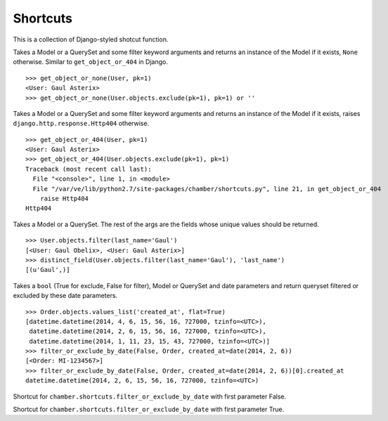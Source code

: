 Shortcuts
=========

This is a collection of Django-styled shotcut function.

.. function:: chamber.shortcuts.get_object_or_none

Takes a Model or a QuerySet and some filter keyword arguments and returns an instance
of the Model if it exists, ``None`` otherwise. Similar to ``get_object_or_404`` in Django.

::

    >>> get_object_or_none(User, pk=1)
    <User: Gaul Asterix>
    >>> get_object_or_none(User.objects.exclude(pk=1), pk=1) or ''

.. function:: chamber.shortcuts.get_object_or_404

Takes a Model or a QuerySet and some filter keyword arguments and returns an instance
of the Model if it exists, raises ``django.http.response.Http404`` otherwise.

::

    >>> get_object_or_404(User, pk=1)
    <User: Gaul Asterix>
    >>> get_object_or_404(User.objects.exclude(pk=1), pk=1)
    Traceback (most recent call last):
      File "<console>", line 1, in <module>
      File "/var/ve/lib/python2.7/site-packages/chamber/shortcuts.py", line 21, in get_object_or_404
        raise Http404
    Http404

.. function:: chamber.shortcuts.distinct_field

Takes a Model or a QuerySet. The rest of the args are the fields whose unique values should be returned.

::

    >>> User.objects.filter(last_name='Gaul')
    [<User: Gaul Obelix>, <User: Gaul Asterix>]
    >>> distinct_field(User.objects.filter(last_name='Gaul'), 'last_name')
    [(u'Gaul',)]

.. function:: chamber.shortcuts.filter_or_exclude_by_date

Takes a ``bool`` (True for exclude, False for filter), Model or
QuerySet and date parameters and return queryset filtered or excluded by
these date parameters.

::

    >>> Order.objects.values_list('created_at', flat=True)
    [datetime.datetime(2014, 4, 6, 15, 56, 16, 727000, tzinfo=<UTC>),
     datetime.datetime(2014, 2, 6, 15, 56, 16, 727000, tzinfo=<UTC>),
     datetime.datetime(2014, 1, 11, 23, 15, 43, 727000, tzinfo=<UTC>)]
    >>> filter_or_exclude_by_date(False, Order, created_at=date(2014, 2, 6))
    [<Order: MI-1234567>]
    >>> filter_or_exclude_by_date(False, Order, created_at=date(2014, 2, 6))[0].created_at
    datetime.datetime(2014, 2, 6, 15, 56, 16, 727000, tzinfo=<UTC>)

.. function:: chamber.shortcuts.filter_by_date

Shortcut for ``chamber.shortcuts.filter_or_exclude_by_date`` with first parameter False.

.. function:: chamber.shortcuts.exclude_by_date

Shortcut for ``chamber.shortcuts.filter_or_exclude_by_date`` with first parameter True.
